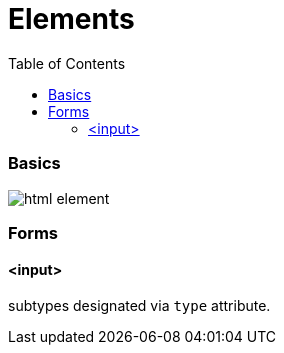 = Elements
:toc:
:toclevels: 4

=== Basics

image::img/html-element.png[]

=== Forms
==== <input>
subtypes designated via `type` attribute.